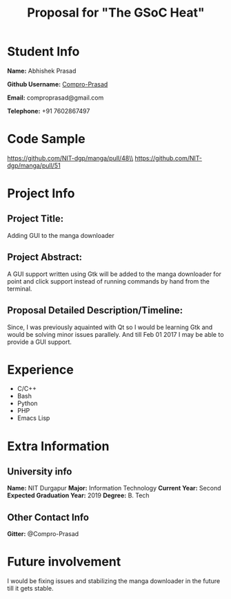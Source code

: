 #+TITLE: Proposal for "The GSoC Heat"
#+OPTIONS: toc:nil

* Student Info
*Name:* Abhishek Prasad

*Github Username:* [[https://github.com/Compro-Prasad][Compro-Prasad]]

*Email:* comproprasad@gmail.com

*Telephone:* +91 7602867497

* Code Sample

https://github.com/NIT-dgp/manga/pull/48\\
https://github.com/NIT-dgp/manga/pull/51

* Project Info

** Project Title:
Adding GUI to the manga downloader

** Project Abstract:
A GUI support written using Gtk will be added to the manga downloader
for point and click support instead of running commands by hand from
the terminal.

** Proposal Detailed Description/Timeline:
Since, I was previously aquainted with Qt so I would be learning Gtk and
would be solving minor issues parallely. And till Feb 01 2017 I may be able
to provide a GUI support.

* Experience
+ C/C++
+ Bash
+ Python
+ PHP
+ Emacs Lisp

* Extra Information

** University info
*Name:* NIT Durgapur
*Major:* Information Technology
*Current Year:* Second
*Expected Graduation Year:* 2019
*Degree:* B. Tech

** Other Contact Info
*Gitter:* @Compro-Prasad

* Future involvement
I would be fixing issues and stabilizing the manga downloader in the future
till it gets stable.
